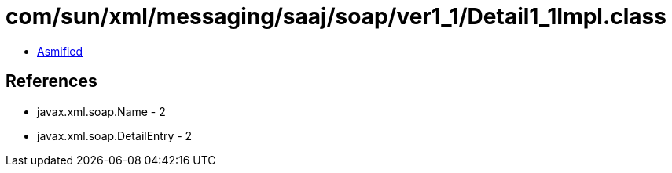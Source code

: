 = com/sun/xml/messaging/saaj/soap/ver1_1/Detail1_1Impl.class

 - link:Detail1_1Impl-asmified.java[Asmified]

== References

 - javax.xml.soap.Name - 2
 - javax.xml.soap.DetailEntry - 2

